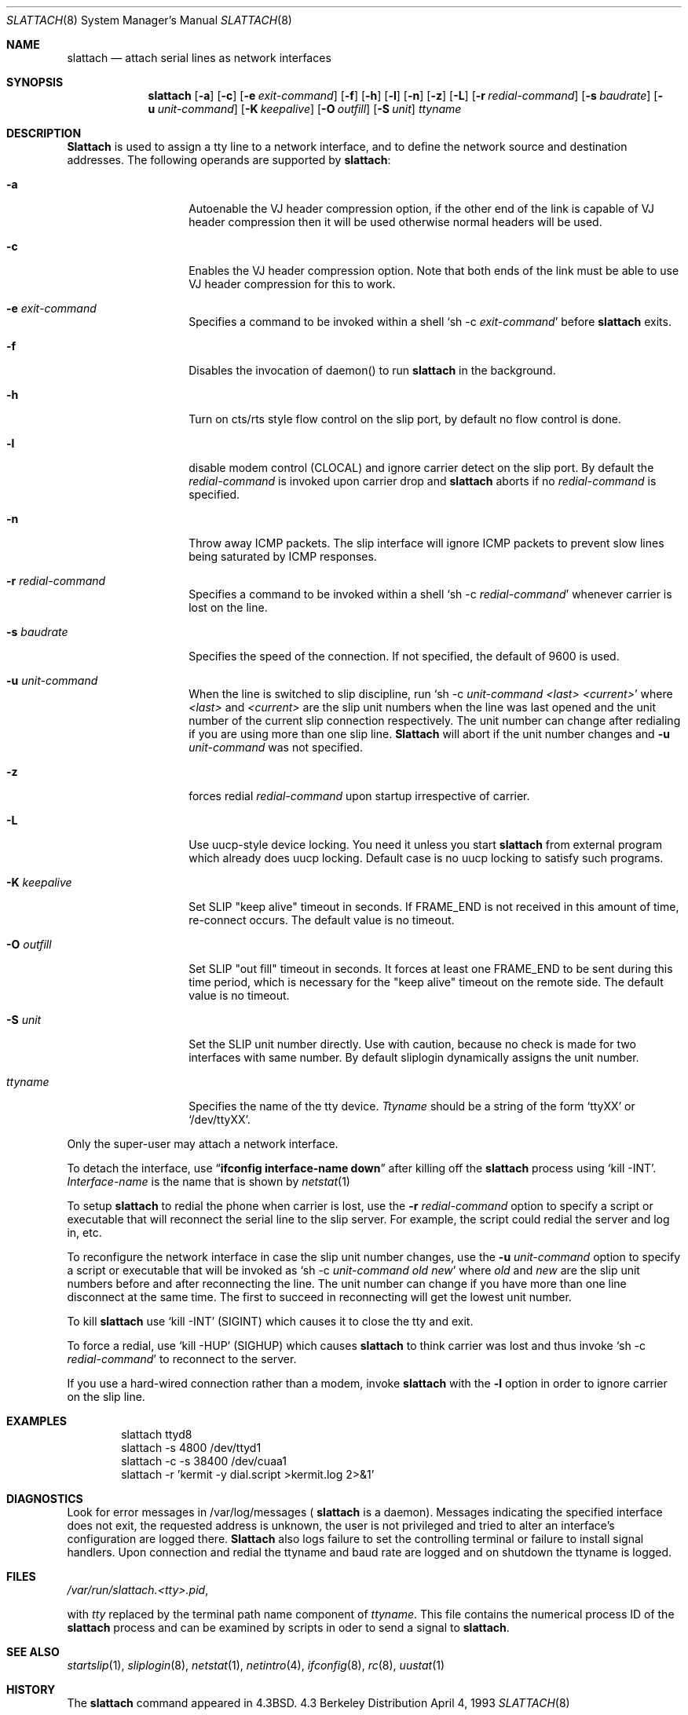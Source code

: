 .\" Copyright (c) 1986, 1991 The Regents of the University of California.
.\" All rights reserved.
.\"
.\" Redistribution and use in source and binary forms, with or without
.\" modification, are permitted provided that the following conditions
.\" are met:
.\" 1. Redistributions of source code must retain the above copyright
.\"    notice, this list of conditions and the following disclaimer.
.\" 2. Redistributions in binary form must reproduce the above copyright
.\"    notice, this list of conditions and the following disclaimer in the
.\"    documentation and/or other materials provided with the distribution.
.\" 3. All advertising materials mentioning features or use of this software
.\"    must display the following acknowledgement:
.\"	This product includes software developed by the University of
.\"	California, Berkeley and its contributors.
.\" 4. Neither the name of the University nor the names of its contributors
.\"    may be used to endorse or promote products derived from this software
.\"    without specific prior written permission.
.\"
.\" THIS SOFTWARE IS PROVIDED BY THE REGENTS AND CONTRIBUTORS ``AS IS'' AND
.\" ANY EXPRESS OR IMPLIED WARRANTIES, INCLUDING, BUT NOT LIMITED TO, THE
.\" IMPLIED WARRANTIES OF MERCHANTABILITY AND FITNESS FOR A PARTICULAR PURPOSE
.\" ARE DISCLAIMED.  IN NO EVENT SHALL THE REGENTS OR CONTRIBUTORS BE LIABLE
.\" FOR ANY DIRECT, INDIRECT, INCIDENTAL, SPECIAL, EXEMPLARY, OR CONSEQUENTIAL
.\" DAMAGES (INCLUDING, BUT NOT LIMITED TO, PROCUREMENT OF SUBSTITUTE GOODS
.\" OR SERVICES; LOSS OF USE, DATA, OR PROFITS; OR BUSINESS INTERRUPTION)
.\" HOWEVER CAUSED AND ON ANY THEORY OF LIABILITY, WHETHER IN CONTRACT, STRICT
.\" LIABILITY, OR TORT (INCLUDING NEGLIGENCE OR OTHERWISE) ARISING IN ANY WAY
.\" OUT OF THE USE OF THIS SOFTWARE, EVEN IF ADVISED OF THE POSSIBILITY OF
.\" SUCH DAMAGE.
.\"
.\"     @(#)slattach.8	6.4 (Berkeley) 3/16/91
.\"
.\"	$Header: /home/ncvs/src/sbin/slattach/slattach.8,v 1.4.4.5 1996/06/05 02:53:26 jkh Exp $
.\"
.Dd April 4, 1993
.Dt SLATTACH 8
.Os BSD 4.3
.Sh NAME
.Nm slattach
.Nd attach serial lines as network interfaces
.Sh SYNOPSIS
.Nm slattach
.Op Fl a
.Op Fl c
.Op Fl e Ar exit-command
.Op Fl f
.Op Fl h
.Op Fl l
.Op Fl n
.Op Fl z
.Op Fl L
.Op Fl r Ar redial-command
.Op Fl s Ar baudrate
.Op Fl u Ar unit-command
.Op Fl K Ar keepalive
.Op Fl O Ar outfill
.Op Fl S Ar unit
.Ar ttyname 
.Sh DESCRIPTION
.Nm Slattach
is used to assign a tty line to a network interface,
and to define the network source and destination addresses.
The following operands are supported by
.Nm slattach :
.Bl -tag -width Ar
.It Fl a
Autoenable the VJ header compression option, if the other end of the link
is capable of VJ header compression then it will be used otherwise normal
headers will be used.
.It Fl c
Enables the VJ header compression option.  Note that both ends of the link
must be able to use VJ header compression for this to work.
.It Fl e Ar exit-command
Specifies a command to be invoked within a shell
.Ql sh \-c Ar exit-command
before
.Nm slattach
exits.
.It Fl f
Disables the invocation of daemon() to run
.Nm slattach
in the background.
.It Fl h
Turn on cts/rts style flow control on the slip port, by default no flow
control is done.
.It Fl l
disable modem control (CLOCAL) and ignore carrier detect on the slip
port.  By default the
.Ar redial-command
is invoked upon carrier drop and
.Nm slattach
aborts if no
.Ar redial-command
is specified.
.It Fl n
Throw away ICMP packets.  The slip interface will ignore ICMP packets
to prevent slow lines being saturated by ICMP responses.
.It Fl r Ar redial-command
Specifies a command to be invoked within a shell
.Ql sh \-c Ar redial-command
whenever carrier is lost on the line.
.It Fl s Ar baudrate
Specifies the speed of the connection. If not specified, the
default of 9600 is used.
.It Fl u Ar unit-command
When the line is switched to slip discipline, run
.Ql sh \-c Ar unit-command <last> <current>
where
.Ar <last>
and
.Ar <current>
are the slip unit numbers when the line was
last opened and the unit number of the current slip connection
respectively.  The unit number can change after redialing if you are
using more than one slip line.
.Nm Slattach
will abort if the unit number
changes and
.Fl u Ar unit-command
was not specified.
.It Fl z
forces redial
.Ar redial-command
upon startup irrespective of carrier.
.It Fl L
Use uucp-style device locking. You need it unless you start
.Nm slattach
from external program which already does uucp locking.
Default case is no uucp locking to satisfy such programs.
.It Fl K Ar keepalive
Set SLIP "keep alive" timeout in seconds. If FRAME_END is not received in
this amount of time, re-connect occurs.
The default value is no timeout.
.It Fl O Ar outfill
Set SLIP "out fill" timeout in seconds.  It forces at least one FRAME_END
to be sent during this time period, which is necessary for the "keep alive"
timeout on the remote side.
The default value is no timeout.
.It Fl S Ar unit
Set the SLIP unit number directly. Use with caution, because no check is made
for two interfaces with same number.
By default sliplogin dynamically assigns the unit number.
.It Ar ttyname
Specifies the name of the tty device.
.Ar Ttyname
should be a string of the form 
.Ql ttyXX
or
.Ql /dev/ttyXX .
.El
.Pp
Only the super-user may attach a network interface.
.Pp
To detach the interface, use
.Dq Li ifconfig interface-name down
after killing off the
.Nm slattach
process using
.Ql kill -INT .
.Ar Interface-name
is the name that is shown by
.Xr netstat 1
.Pp
To setup
.Nm slattach
to redial the phone when carrier is lost, use the
.Fl r Ar redial-command
option to specify a script or executable that will reconnect the
serial line to the slip server.  For example, the script could redial
the server and log in, etc.
.Pp
To reconfigure the network interface in case the slip unit number
changes, use the
.Fl u Ar unit-command
option to specify a script or executable that will be invoked as 
.Ql sh \-c Ar unit-command old new
where
.Ar old
and
.Ar new
are the slip unit numbers before and after
reconnecting the line.  The unit number can change if you have more
than one line disconnect at the same time.  The first to succeed in
reconnecting will get the lowest unit number.
.Pp
To kill
.Nm slattach
use
.Ql kill -INT
(SIGINT) which causes it to close the tty and exit.
.Pp
To force a redial, use
.Ql kill -HUP
(SIGHUP) which causes
.Nm slattach
to think carrier was lost and thus invoke
.Ql sh \-c Ar redial-command
to reconnect to the server.
.Pp
If you use a hard-wired connection rather than a modem, invoke
.Nm slattach
with the
.Fl l
option in order to ignore carrier on the slip line.
.Sh EXAMPLES
.Bd -literal -offset indent -compact
slattach ttyd8
slattach \-s 4800 /dev/ttyd1
slattach \-c \-s 38400 /dev/cuaa1
slattach \-r 'kermit -y dial.script >kermit.log 2>&1'
.Ed
.Sh DIAGNOSTICS
Look for error messages in /var/log/messages (
.Nm slattach
is a daemon).
Messages indicating the specified interface does not exit, the
requested address is unknown, the user is not privileged and tried to
alter an interface's configuration are logged there.
.Nm Slattach
also logs failure to set the controlling terminal or failure to install
signal handlers.  Upon connection and redial the ttyname and baud rate
are logged and on shutdown the ttyname is logged.
.Pp
.Sh FILES
.Pa /var/run/slattach.<tty>.pid ,
.Pp
with
.Ar tty
replaced by the terminal path name component of
.Ar ttyname .
This file contains the numerical process ID of the
.Nm slattach
process and can be examined by scripts in oder to send a signal to
.Nm slattach .
.Sh SEE ALSO
.Xr startslip 1 ,
.Xr sliplogin 8 ,
.Xr netstat 1 ,
.Xr netintro 4 ,
.Xr ifconfig 8 ,
.Xr rc 8 ,
.Xr uustat 1
.Sh HISTORY
The
.Nm
command appeared in
.Bx 4.3 .
